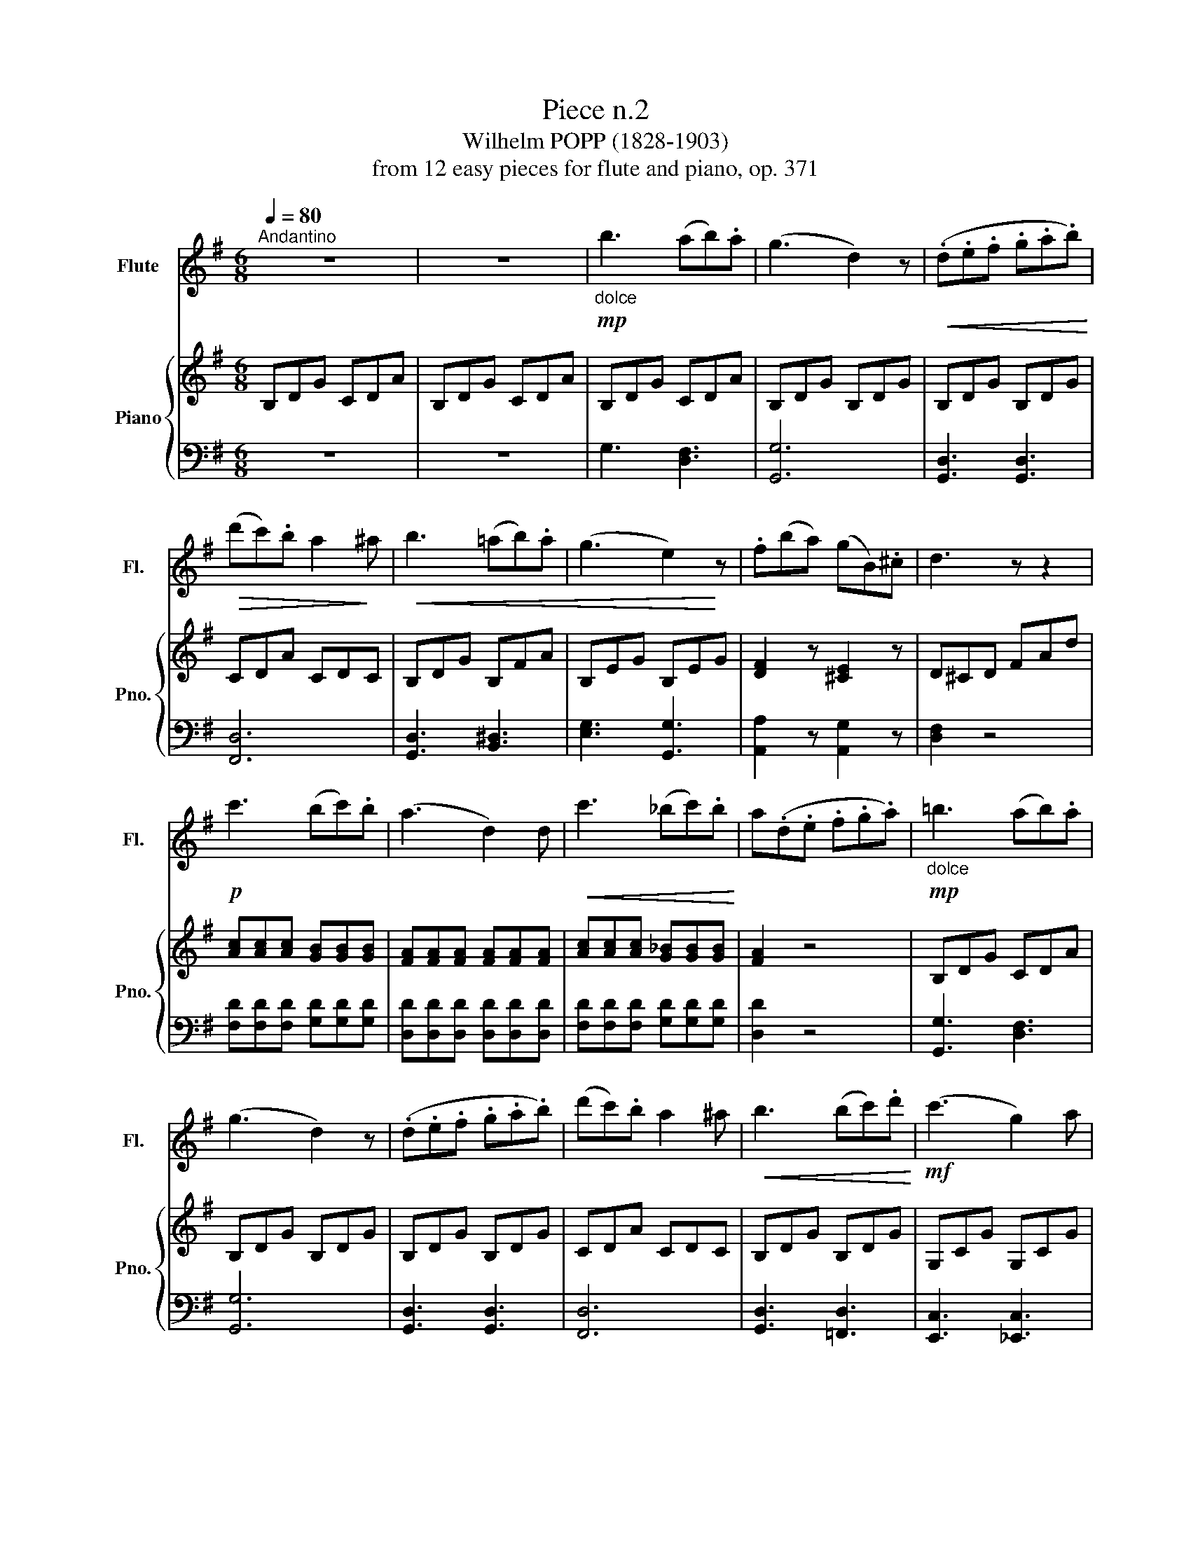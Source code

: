X:1
T:Piece n.2
T:Wilhelm POPP (1828-1903) 
T:from 12 easy pieces for flute and piano, op. 371
%%score 1 { 2 | 3 }
L:1/8
Q:1/4=80
M:6/8
K:G
V:1 treble nm="Flute" snm="Fl."
V:2 treble nm="Piano" snm="Pno."
V:3 bass 
V:1
"^Andantino" z6 | z6 |!mp!"_dolce" b3 (ab).a | (g3 d2) z |!<(! (.d.e.f .g.a.b)!<)! | %5
!>(! (d'c').b a2!>)! ^a |!<(! b3 (=ab).a | (g3 e2)!<)! z | .f(ba) (gB).^c | d3 z z2 | %10
!p! c'3 (bc').b | (a3 d2) d |!<(! c'3 (_bc').b!<)! | a(.d.e .f.g.a) |!mp!"_dolce" =b3 (ab).a | %15
 (g3 d2) z | (.d.e.f .g.a.b) | (d'c').b a2 ^a |!<(! b3 (bc').d'!<)! |!mf! (c'3 g2) a | %20
 (be').d' (c'e).f | g3 z z2 |!p! _b2 b (ba).g | (a3 d'2) c' | _bbb (ba).g | (a3 d2) d | %26
"_cresc." g3 a3 | _b3- bab | c'3- c'_bc' |!f! d'3- d'd'd' |!>(! (c'a).c' (_bg).b!>)! | %31
 (a3 d)!mp!d'd' |!>(! (c'a).c' (_bg).b!>)! | a(.d.e .f.g.a) |!mp!"_dolce" =b3 (ab).a | (g3 d2) z | %36
!<(! (.d.e.f .g.a.b)!<)! |!>(! (d'c').b a2!>)! ^a |!<(! bbb (bc').d'!<)! |!mf! (c'3 g2) a | %40
 (be').d' (c'e).f | g2 z!<(! (gf).g!<)! |!>(! (_e'3 f2)!>)! f |!<(! g2 g (gf).g!<)! | %44
!>(! (_e'f).f (fg).a!>)! | g3- gbd | g3- gd'b | g!p!(.G.B .d.B.d | .g.d'.b .g.d.B) |!>(! G6- | %50
 G2!>)! z4 |] %51
V:2
 B,DG CDA | B,DG CDA | B,DG CDA | B,DG B,DG | B,DG B,DG | CDA CDC | B,DG B,FA | B,EG B,EG | %8
 [DF]2 z [^CE]2 z | D^CD FAd | [Ac][Ac][Ac] [GB][GB][GB] | [FA][FA][FA] [FA][FA][FA] | %12
 [Ac][Ac][Ac] [G_B][GB][GB] | [FA]2 z4 | B,DG CDA | B,DG B,DG | B,DG B,DG | CDA CDC | B,DG B,DG | %19
 G,CG G,CG | [B,DG]2 z [CDA]2 z | [B,B]DB, z z2 | [DG][DG][DG] [DG]2 z | [DA][DA][DA] [DA]2 z | %24
 [DG][DG][DG] [DG]2 z | [DF][DF][DF] [DF]2 z | GDG ADA | [DG_B][DGB][DGB] [DGB]2 z | %28
 [=FAc][FAc][FAc] [FAc]2 z | [=F_Bd][FBd][FBd] [FBd]2 z | [DAc]2 z [DG_B]2 z | [DFA]3- [DFA]2 z | %32
 [DAc]2 z [DG_B]2 z | [DFA]3 z2 z | B,DG CDA | B,DG B,DG | B,DG B,DG | CDA CDC | B,DG B,DG | %39
 G,CG G,CG | [B,DG]2 z [CDB]2 z | [B,DG][B,DG][B,DG] [B,DG]2 z | C_EA CEA | %43
 [B,DG][B,DG][B,DG] [B,DG]2 z | C_EA CEA | [B,DG][B,DG][B,DG] [B,DG]2 z | %46
 [B,DG][B,DG][B,DG] [B,DG]2 z | [B,DG]6 | [B,DG]3 [B,DG]3 |!>(! [B,G]6- | [B,G]2!>)! z4 |] %51
V:3
 z6 | z6 | G,3 [D,F,]3 | [G,,G,]6 | [G,,D,]3 [G,,D,]3 | [F,,D,]6 | [G,,D,]3 [B,,^D,]3 | %7
 [E,G,]3 [G,,G,]3 | [A,,A,]2 z [A,,G,]2 z | [D,F,]2 z4 | [F,D][F,D][F,D] [G,D][G,D][G,D] | %11
 [D,D][D,D][D,D] [D,D][D,D][D,D] | [F,D][F,D][F,D] [G,D][G,D][G,D] | [D,D]2 z4 | [G,,G,]3 [D,F,]3 | %15
 [G,,G,]6 | [G,,D,]3 [G,,D,]3 | [F,,D,]6 | [G,,D,]3 [=F,,D,]3 | [E,,C,]3 [_E,,C,]3 | %20
 [D,,D,]2 z [D,,D,]2 z | [G,,D,]2 z G,G,G, | [G,_B,][G,B,][G,B,] [G,B,]2 z | %23
 [F,A,][F,A,][F,A,] [F,A,]2 z | [G,_B,][G,B,][G,B,] [G,B,]2 z | [D,A,][D,A,][D,A,] [D,A,]2 z | %26
 [_B,,G,]3 [F,,D,F,]3 | [G,,D,][G,,D,][G,,D,] [G,,D,]2 z | [=F,,=F,][F,,F,][F,,F,] [F,,F,]2 z | %29
 [_B,,=F,][B,,F,][B,,F,] [B,,F,]2 z | [^F,,^F,]2 z [G,,G,]2 z | D,,D,D, D,2 z | %32
 [^F,,^F,]2 z [G,,G,]2 z | [D,,D,]2 z4 | G,3 [D,F,]3 | [G,,G,]6 | [G,,D,]3 [G,,D,]3 | [F,,D,]6 | %38
 [G,,D,]3 [=F,,D,]3 | [E,,C,]3 [_E,,C,]3 | [D,,D,]2 z [D,,D,]2 z | %41
 [G,,D,][G,,D,][G,,D,] [G,,D,]2 z | [G,,_E,]2 z [G,,E,]2 z | [G,,D,][G,,D,][G,,D,] [G,,D,]2 z | %44
 [G,,_E,]2 z [G,,E,]2 z | [G,,D,][G,,D,][G,,D,] [G,,D,]2 z | [G,,D,][G,,D,][G,,D,] [G,,D,]2 z | %47
 [G,,D,]6 | [G,,D,]3 [G,,D,]3 | (G,,E,D, ^C,D,B,, | G,,2) z4 |] %51

